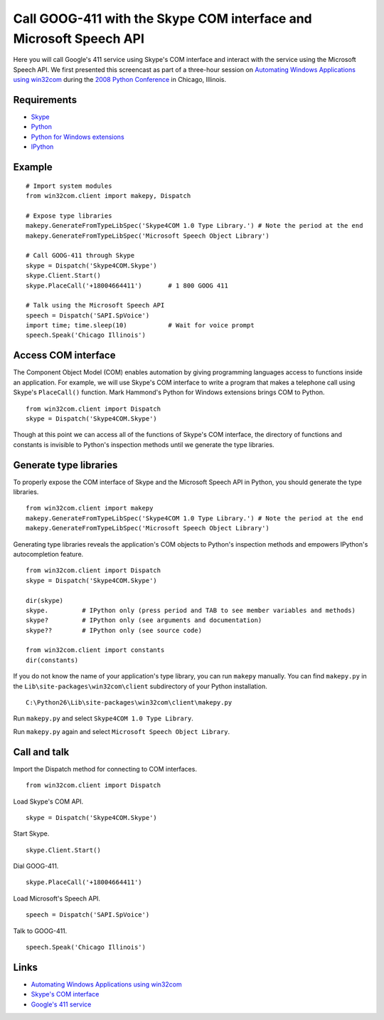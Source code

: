 Call GOOG-411 with the Skype COM interface and Microsoft Speech API
===============================================================================
Here you will call Google's 411 service using Skype's COM interface and interact with the service using the Microsoft Speech API.  We first presented this screencast as part of a three-hour session on `Automating Windows Applications using win32com <http://us.pycon.org/2008/tutorials/AutomatingWindows>`_ during the `2008 Python Conference <http://us.pycon.org/2008>`_ in Chicago, Illinois.

.. raw:: html

    <object width="560" height="340"><param name="movie" value="http://www.youtube.com/v/7Kj0A7dQGxc&hl=en&fs=1&rel=0"></param><param name="allowFullScreen" value="true"></param><param name="allowscriptaccess" value="always"></param><embed src="http://www.youtube.com/v/7Kj0A7dQGxc&hl=en&fs=1&rel=0" type="application/x-shockwave-flash" allowscriptaccess="always" allowfullscreen="true" width="560" height="340"></embed></object>


Requirements
------------
* `Skype <http://skype.com>`_
* `Python <http://python.org>`_
* `Python for Windows extensions <http://sourceforge.net/projects/pywin32>`_
* `IPython <http://ipython.scipy.org/>`_


Example
-------
::

    # Import system modules
    from win32com.client import makepy, Dispatch

    # Expose type libraries
    makepy.GenerateFromTypeLibSpec('Skype4COM 1.0 Type Library.') # Note the period at the end
    makepy.GenerateFromTypeLibSpec('Microsoft Speech Object Library')

    # Call GOOG-411 through Skype
    skype = Dispatch('Skype4COM.Skype')
    skype.Client.Start()
    skype.PlaceCall('+18004664411')       # 1 800 GOOG 411

    # Talk using the Microsoft Speech API
    speech = Dispatch('SAPI.SpVoice')
    import time; time.sleep(10)           # Wait for voice prompt
    speech.Speak('Chicago Illinois')


Access COM interface
--------------------
The Component Object Model (COM) enables automation by giving programming languages access to functions inside an application.  For example, we will use Skype's COM interface to write a program that makes a telephone call using Skype's ``PlaceCall()`` function.  Mark Hammond's Python for Windows extensions brings COM to Python.
::

    from win32com.client import Dispatch
    skype = Dispatch('Skype4COM.Skype')

Though at this point we can access all of the functions of Skype's COM interface, the directory of functions and constants is invisible to Python's inspection methods until we generate the type libraries.


Generate type libraries
-----------------------
To properly expose the COM interface of Skype and the Microsoft Speech API in Python, you should generate the type libraries.
::

    from win32com.client import makepy
    makepy.GenerateFromTypeLibSpec('Skype4COM 1.0 Type Library.') # Note the period at the end
    makepy.GenerateFromTypeLibSpec('Microsoft Speech Object Library')

Generating type libraries reveals the application's COM objects to Python's inspection methods and empowers IPython's autocompletion feature.
::

    from win32com.client import Dispatch
    skype = Dispatch('Skype4COM.Skype')

    dir(skype)
    skype.         # IPython only (press period and TAB to see member variables and methods)
    skype?         # IPython only (see arguments and documentation)
    skype??        # IPython only (see source code)

    from win32com.client import constants
    dir(constants)

If you do not know the name of your application's type library, you can run ``makepy`` manually.  You can find ``makepy.py`` in the ``Lib\site-packages\win32com\client`` subdirectory of your Python installation.
::

   C:\Python26\Lib\site-packages\win32com\client\makepy.py

Run ``makepy.py`` and select ``Skype4COM 1.0 Type Library``.

.. image:: images/skype-call-win32com-makepy1.png

Run ``makepy.py`` again and select ``Microsoft Speech Object Library``.

.. image:: images/skype-call-win32com-makepy2.png


Call and talk
-------------
Import the Dispatch method for connecting to COM interfaces.
::
    
    from win32com.client import Dispatch

Load Skype's COM API.
::

    skype = Dispatch('Skype4COM.Skype')

Start Skype.
::

    skype.Client.Start()

Dial GOOG-411.
::

    skype.PlaceCall('+18004664411')

Load Microsoft's Speech API.
::

    speech = Dispatch('SAPI.SpVoice')

Talk to GOOG-411.
::

    speech.Speak('Chicago Illinois')


Links
-----
* `Automating Windows Applications using win32com <http://us.pycon.org/2008/tutorials/AutomatingWindows>`_
* `Skype's COM interface <https://developer.skype.com/Docs/Skype4COM>`_
* `Google's 411 service <http://www.google.com/goog411>`_
